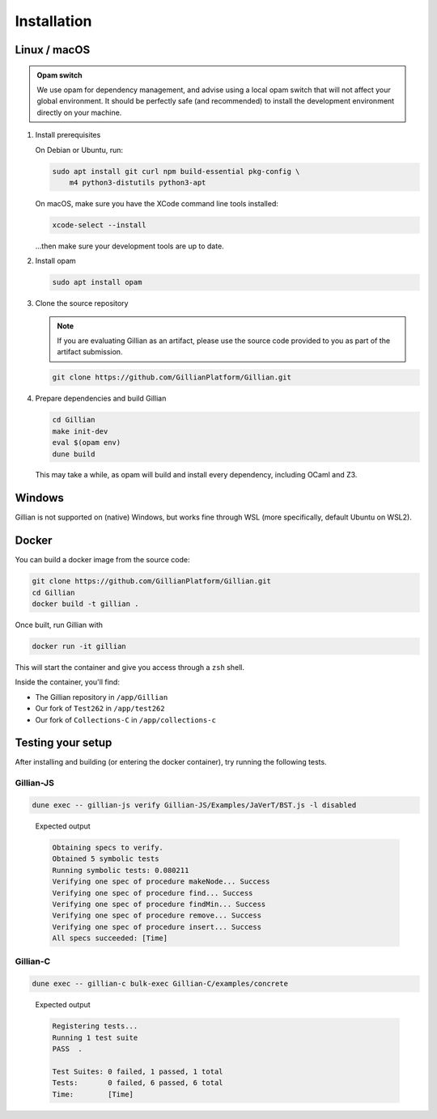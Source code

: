 Installation
============

Linux / macOS
-------------

.. admonition:: Opam switch

    We use opam for dependency management, and advise using a local opam switch that will not affect your global environment.
    It should be perfectly safe (and recommended) to install the development environment directly on your machine.

#. Install prerequisites
   
   On Debian or Ubuntu, run:

   .. code-block:: bash

     sudo apt install git curl npm build-essential pkg-config \
         m4 python3-distutils python3-apt

   On macOS, make sure you have the XCode command line tools installed:

   .. code-block:: bash

     xcode-select --install

   ...then make sure your development tools are up to date.

#. Install opam

   .. code-block:: bash

    sudo apt install opam

#. Clone the source repository

   .. note::

    If you are evaluating Gillian as an artifact, please use the source code provided to you as part of the artifact submission. 

   .. code-block:: bash

    git clone https://github.com/GillianPlatform/Gillian.git

#. Prepare dependencies and build Gillian

   .. code-block:: bash

    cd Gillian
    make init-dev
    eval $(opam env)
    dune build

   This may take a while, as opam will build and install every dependency, including OCaml and Z3.

   .. image:: _static/img/xkz3.png
      :alt: The #1 programmer excuse for legitimately slacking off: "I'm building Z3"
      :align: center

Windows
-------

Gillian is not supported on (native) Windows, but works fine through WSL (more specifically, default Ubuntu on WSL2).

Docker
------

You can build a docker image from the source code:

.. code-block:: bash

    git clone https://github.com/GillianPlatform/Gillian.git
    cd Gillian
    docker build -t gillian .

Once built, run Gillian with

.. code-block:: bash

    docker run -it gillian

This will start the container and give you access through a ``zsh`` shell.

Inside the container, you'll find:

* The Gillian repository in ``/app/Gillian``
* Our fork of ``Test262`` in ``/app/test262``
* Our fork of ``Collections-C`` in ``/app/collections-c``

Testing your setup
------------------

After installing and building (or entering the docker container), try running the following tests.

Gillian-JS
^^^^^^^^^^

.. code-block:: bash

    dune exec -- gillian-js verify Gillian-JS/Examples/JaVerT/BST.js -l disabled

..

    Expected output

    .. code-block:: bash

        Obtaining specs to verify.
        Obtained 5 symbolic tests
        Running symbolic tests: 0.080211
        Verifying one spec of procedure makeNode... Success
        Verifying one spec of procedure find... Success
        Verifying one spec of procedure findMin... Success
        Verifying one spec of procedure remove... Success
        Verifying one spec of procedure insert... Success
        All specs succeeded: [Time]

Gillian-C
^^^^^^^^^

.. code-block:: bash

    dune exec -- gillian-c bulk-exec Gillian-C/examples/concrete

..

    Expected output

    .. code-block:: bash

        Registering tests...
        Running 1 test suite
        PASS  .

        Test Suites: 0 failed, 1 passed, 1 total
        Tests:       0 failed, 6 passed, 6 total
        Time:        [Time]
